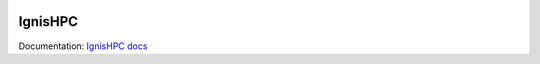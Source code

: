.. image:: https://raw.githubusercontent.com/ignishpc/docs/main/logos/svg/ignis-hpc.svg
   :width: 128
   :alt: IgnisHPC logo

========
IgnisHPC
========

Documentation: `IgnisHPC docs <https://ignishpc.readthedocs.io>`_

